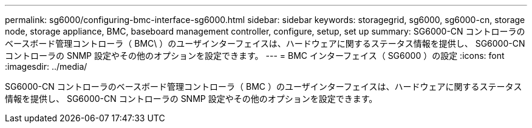 ---
permalink: sg6000/configuring-bmc-interface-sg6000.html 
sidebar: sidebar 
keywords: storagegrid, sg6000, sg6000-cn, storage node, storage appliance, BMC, baseboard management controller, configure, setup, set up 
summary: SG6000-CN コントローラのベースボード管理コントローラ（ BMC\ ）のユーザインターフェイスは、ハードウェアに関するステータス情報を提供し、 SG6000-CN コントローラの SNMP 設定やその他のオプションを設定できます。 
---
= BMC インターフェイス（ SG6000 ）の設定
:icons: font
:imagesdir: ../media/


[role="lead"]
SG6000-CN コントローラのベースボード管理コントローラ（ BMC ）のユーザインターフェイスは、ハードウェアに関するステータス情報を提供し、 SG6000-CN コントローラの SNMP 設定やその他のオプションを設定できます。

